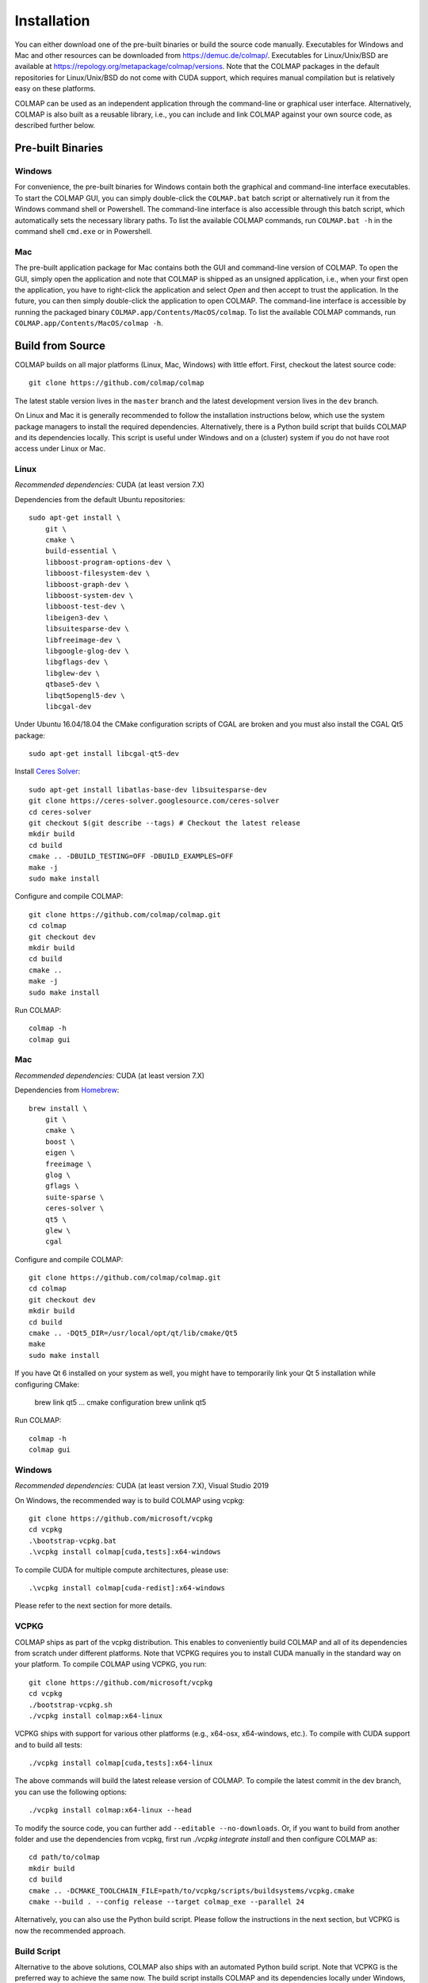.. _installation:

Installation
============

You can either download one of the pre-built binaries or build the source code
manually. Executables for Windows and Mac and other resources can be downloaded
from https://demuc.de/colmap/. Executables for Linux/Unix/BSD are available at
https://repology.org/metapackage/colmap/versions. Note that the COLMAP packages
in the default repositories for Linux/Unix/BSD do not come with CUDA support,
which requires manual compilation but is relatively easy on these platforms.

COLMAP can be used as an independent application through the command-line or
graphical user interface. Alternatively, COLMAP is also built as a reusable
library, i.e., you can include and link COLMAP against your own source code,
as described further below.

------------------
Pre-built Binaries
------------------

Windows
-------

For convenience, the pre-built binaries for Windows contain both the graphical
and command-line interface executables. To start the COLMAP GUI, you can simply
double-click  the ``COLMAP.bat`` batch script or alternatively run it from the
Windows command shell or Powershell. The command-line interface is also
accessible through this batch script, which automatically sets the necessary
library paths. To list the available COLMAP commands, run ``COLMAP.bat -h`` in
the command shell ``cmd.exe`` or in Powershell.

Mac
---

The pre-built application package for Mac contains both the GUI and command-line
version of COLMAP. To open the GUI, simply open the application and note that
COLMAP is shipped as an unsigned application, i.e., when your first open the
application, you have to right-click the application and select *Open* and then
accept to trust the application. In the future, you can then simply double-click
the application to open COLMAP. The command-line interface is accessible by
running the packaged binary ``COLMAP.app/Contents/MacOS/colmap``. To list the
available COLMAP commands, run ``COLMAP.app/Contents/MacOS/colmap -h``.


-----------------
Build from Source
-----------------

COLMAP builds on all major platforms (Linux, Mac, Windows) with little effort.
First, checkout the latest source code::

    git clone https://github.com/colmap/colmap

The latest stable version lives in the ``master`` branch and the latest
development version lives in the ``dev`` branch.

On Linux and Mac it is generally recommended to follow the installation
instructions below, which use the system package managers to install the
required dependencies. Alternatively, there is a Python build script that builds
COLMAP and its dependencies locally. This script is useful under Windows and on
a (cluster) system if you do not have root access under Linux or Mac.


Linux
-----

*Recommended dependencies:* CUDA (at least version 7.X)

Dependencies from the default Ubuntu repositories::

    sudo apt-get install \
        git \
        cmake \
        build-essential \
        libboost-program-options-dev \
        libboost-filesystem-dev \
        libboost-graph-dev \
        libboost-system-dev \
        libboost-test-dev \
        libeigen3-dev \
        libsuitesparse-dev \
        libfreeimage-dev \
        libgoogle-glog-dev \
        libgflags-dev \
        libglew-dev \
        qtbase5-dev \
        libqt5opengl5-dev \
        libcgal-dev

Under Ubuntu 16.04/18.04 the CMake configuration scripts of CGAL are broken and
you must also install the CGAL Qt5 package::

    sudo apt-get install libcgal-qt5-dev

Install `Ceres Solver <http://ceres-solver.org/>`_::

    sudo apt-get install libatlas-base-dev libsuitesparse-dev
    git clone https://ceres-solver.googlesource.com/ceres-solver
    cd ceres-solver
    git checkout $(git describe --tags) # Checkout the latest release
    mkdir build
    cd build
    cmake .. -DBUILD_TESTING=OFF -DBUILD_EXAMPLES=OFF
    make -j
    sudo make install

Configure and compile COLMAP::

    git clone https://github.com/colmap/colmap.git
    cd colmap
    git checkout dev
    mkdir build
    cd build
    cmake ..
    make -j
    sudo make install

Run COLMAP::

    colmap -h
    colmap gui


Mac
---

*Recommended dependencies:* CUDA (at least version 7.X)

Dependencies from `Homebrew <http://brew.sh/>`_::

    brew install \
        git \
        cmake \
        boost \
        eigen \
        freeimage \
        glog \
        gflags \
        suite-sparse \
        ceres-solver \
        qt5 \
        glew \
        cgal

Configure and compile COLMAP::

    git clone https://github.com/colmap/colmap.git
    cd colmap
    git checkout dev
    mkdir build
    cd build
    cmake .. -DQt5_DIR=/usr/local/opt/qt/lib/cmake/Qt5
    make
    sudo make install

If you have Qt 6 installed on your system as well, you might have to temporarily
link your Qt 5 installation while configuring CMake:

    brew link qt5
    ... cmake configuration
    brew unlink qt5

Run COLMAP::

    colmap -h
    colmap gui


Windows
-------

*Recommended dependencies:* CUDA (at least version 7.X), Visual Studio 2019

On Windows, the recommended way is to build COLMAP using vcpkg::

    git clone https://github.com/microsoft/vcpkg
    cd vcpkg
    .\bootstrap-vcpkg.bat
    .\vcpkg install colmap[cuda,tests]:x64-windows

To compile CUDA for multiple compute architectures, please use::

    .\vcpkg install colmap[cuda-redist]:x64-windows

Please refer to the next section for more details.


VCPKG
-----

COLMAP ships as part of the vcpkg distribution. This enables to conveniently
build COLMAP and all of its dependencies from scratch under different platforms.
Note that VCPKG requires you to install CUDA manually in the standard way on
your platform. To compile COLMAP using VCPKG, you run::

    git clone https://github.com/microsoft/vcpkg
    cd vcpkg
    ./bootstrap-vcpkg.sh
    ./vcpkg install colmap:x64-linux

VCPKG ships with support for various other platforms (e.g., x64-osx,
x64-windows, etc.). To compile with CUDA support and to build all tests::

    ./vcpkg install colmap[cuda,tests]:x64-linux

The above commands will build the latest release version of COLMAP. To compile
the latest commit in the dev branch, you can use the following options::

    ./vcpkg install colmap:x64-linux --head

To modify the source code, you can further add ``--editable --no-downloads``.
Or, if you want to build from another folder and use the dependencies from
vcpkg, first run `./vcpkg integrate install` and then configure COLMAP as::

    cd path/to/colmap
    mkdir build
    cd build
    cmake .. -DCMAKE_TOOLCHAIN_FILE=path/to/vcpkg/scripts/buildsystems/vcpkg.cmake
    cmake --build . --config release --target colmap_exe --parallel 24

Alternatively, you can also use the Python build script. Please follow the
instructions in the next section, but VCPKG is now the recommended approach.


Build Script
------------

Alternative to the above solutions, COLMAP also ships with an automated Python
build script. Note that VCPKG is the preferred way to achieve the same now.
The build script installs COLMAP and its dependencies locally
under Windows, Mac, and Linux. Note that under Mac and Linux, it is usually
easier and faster to use the available package managers for the dependencies
(see above). However, if you are on a (cluster) system without root access,
this script might be useful. This script downloads the necessary dependencies
automatically from the Internet. It assumes that CMake, Boost, Qt5, CUDA
(optional), and CGAL (optional) are already installed on the system.
E.g., under Windows you must specify the location of
these libraries similar to this::

    python scripts/python/build.py \
        --build_path path/to/colmap/build \
        --colmap_path path/to/colmap \
        --boost_path "C:/local/boost_1_64_0/lib64-msvc-14.0" \
        --qt_path "C:/Qt/5.9.3/msvc2015_64" \
        --cuda_path "C:/Program Files/NVIDIA GPU Computing Toolkit/CUDA/v8.0" \
        --cgal_path "C:/dev/CGAL-4.11.2/build"

Note that under Windows you must use forward slashes for specifying the paths
here. If you want to compile COLMAP using a specific Visual Studio version, you
can for example specify ``--cmake_generator "Visual Studio 14"`` for Visual
Studio 2015. If you want to open the COLMAP source code in Visual Studio, you
can open the solution file in ``path/to/colmap/build/colmap/build``.
If you use Homebrew under Mac, you can use the following command::

    python scripts/python/build.py \
        --build_path path/to/colmap/build \
        --colmap_path path/to/colmap \
        --qt_path /usr/local/opt/qt

To see the full list of command-line options, pass the ``--help`` argument.


.. _installation-library:

-------
Library
-------

If you want to include and link COLMAP against your own library, the easiest
way is to use CMake as a build configuration tool. COLMAP automatically installs
all headers to ``${CMAKE_INSTALL_PREFIX}/include/colmap``, all libraries to
``${CMAKE_INSTALL_PREFIX}/lib/colmap``, and the CMake configuration to
``${CMAKE_INSTALL_PREFIX}/share/colmap``.

For example, compiling your own source code against COLMAP is as simple as
using the following ``CMakeLists.txt``::

    cmake_minimum_required(VERSION 2.8.11)

    project(TestProject)

    find_package(COLMAP REQUIRED)
    # or to require a specific version: find_package(COLMAP 3.4 REQUIRED)

    include_directories(${COLMAP_INCLUDE_DIRS})
    link_directories(${COLMAP_LINK_DIRS})

    add_executable(hello_world hello_world.cc)
    target_link_libraries(hello_world ${COLMAP_LIBRARIES})

with the source code ``hello_world.cc``::

    #include <cstdlib>
    #include <iostream>

    #include <colmap/util/option_manager.h>
    #include <colmap/util/string.h>

    int main(int argc, char** argv) {
        colmap::InitializeGlog(argv);

        std::string input_path;
        std::string output_path;

        colmap::OptionManager options;
        options.AddRequiredOption("input_path", &input_path);
        options.AddRequiredOption("output_path", &output_path);
        options.Parse(argc, argv);

        std::cout << colmap::StringPrintf("Hello %s!", "COLMAP") << std::endl;

        return EXIT_SUCCESS;
    }


-------------
Documentation
-------------

You need Python and Sphinx to build the HTML documentation::

    cd path/to/colmap/doc
    sudo apt-get install python
    pip install sphinx
    make html
    open _build/html/index.html

Alternatively, you can build the documentation as PDF, EPUB, etc.::

    make latexpdf
    open _build/pdf/COLMAP.pdf
